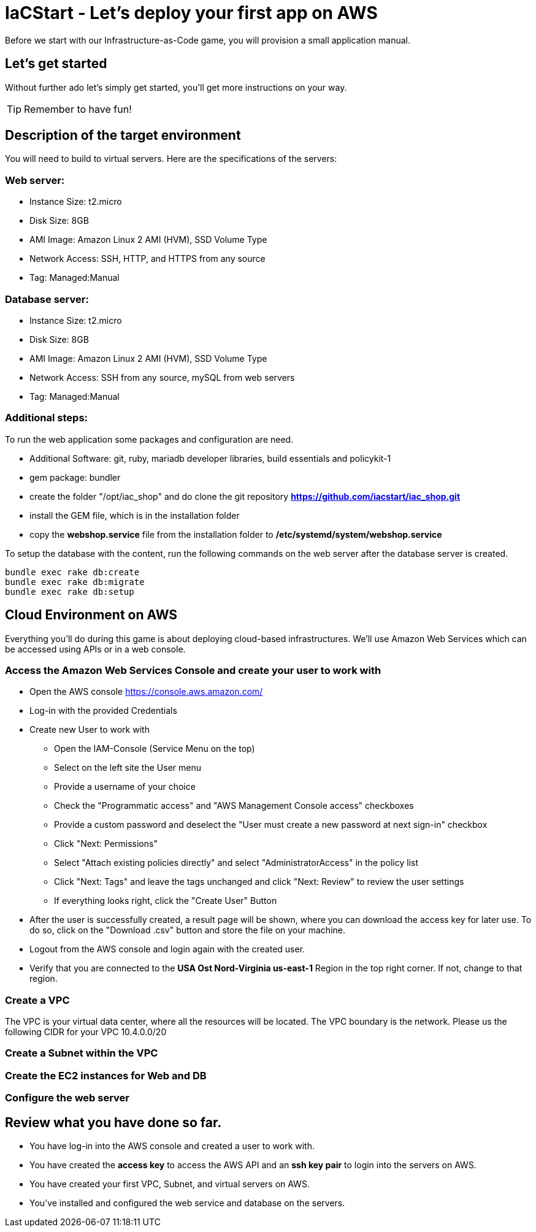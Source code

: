 :git: https://github.com/iacstart/iac_shop.git 

= IaCStart - Let's deploy your first app on AWS

Before we start with our Infrastructure-as-Code game, you will provision a small application manual. 

== Let's get started

Without further ado let's simply get started, you'll get more instructions on your way.

TIP: Remember to have fun!


== Description of the target environment

You will need to build to virtual servers. 
Here are the specifications of the servers:

=== Web server:

* Instance Size: t2.micro
* Disk Size: 8GB
* AMI Image: Amazon Linux 2 AMI (HVM), SSD Volume Type
* Network Access: SSH, HTTP, and HTTPS from any source
* Tag: Managed:Manual

=== Database server:

* Instance Size: t2.micro
* Disk Size: 8GB
* AMI Image: Amazon Linux 2 AMI (HVM), SSD Volume Type
* Network Access: SSH from any source, mySQL from web servers
* Tag: Managed:Manual

=== Additional steps: 

To run the web application some packages and configuration are need. 

* Additional Software: git, ruby, mariadb developer libraries, build essentials and policykit-1
* gem package: bundler
* create the folder "/opt/iac_shop" and do clone the git repository *{git}*
* install the GEM file, which is in the installation folder
* copy the *webshop.service* file from the installation folder to */etc/systemd/system/webshop.service*


To setup the database with the content, run the following commands on the web server after the database server is created. 

----
bundle exec rake db:create
bundle exec rake db:migrate
bundle exec rake db:setup
----

== Cloud Environment on AWS 

Everything you'll do during this game is about deploying cloud-based infrastructures. We'll use Amazon Web Services which can be accessed using APIs or in a web console. 

=== Access the Amazon Web Services Console and create your user to work with

* Open the AWS console https://console.aws.amazon.com/
* Log-in with the provided Credentials
* Create new User to work with
** Open the IAM-Console (Service Menu on the top)
** Select on the left site the User menu
** Provide a username of your choice
** Check the "Programmatic access" and "AWS Management Console access" checkboxes
** Provide a custom password and deselect the "User must create a new password at next sign-in" checkbox
** Click "Next: Permissions"
** Select "Attach existing policies directly" and select "AdministratorAccess" in the policy list
** Click "Next: Tags" and leave the tags unchanged and click "Next: Review" to review the user settings
** If everything looks right, click the "Create User" Button
* After the user is successfully created, a result page will be shown, where you can download the access key for later use. 
To do so, click on the "Download .csv" button and store the file on your machine.
* Logout from the AWS console and login again with the created user. 
* Verify that you are connected to the *USA Ost Nord-Virginia us-east-1* Region in the top right corner. If not, change to that region.

=== Create a VPC
The VPC is your virtual data center, where all the resources will be located. 
The VPC boundary is the network. 
Please us the following CIDR for your VPC 10.4.0.0/20

=== Create a Subnet within the VPC


=== Create the EC2 instances for Web and DB

=== Configure the web server


== Review what you have done so far.

* You have log-in into the AWS console and created a user to work with. 
* You have created the *access key* to access the AWS API and an *ssh key pair* to login into the servers on AWS.
* You have created your first VPC, Subnet, and virtual servers on AWS.
* You've installed and configured the web service and database on the servers.











